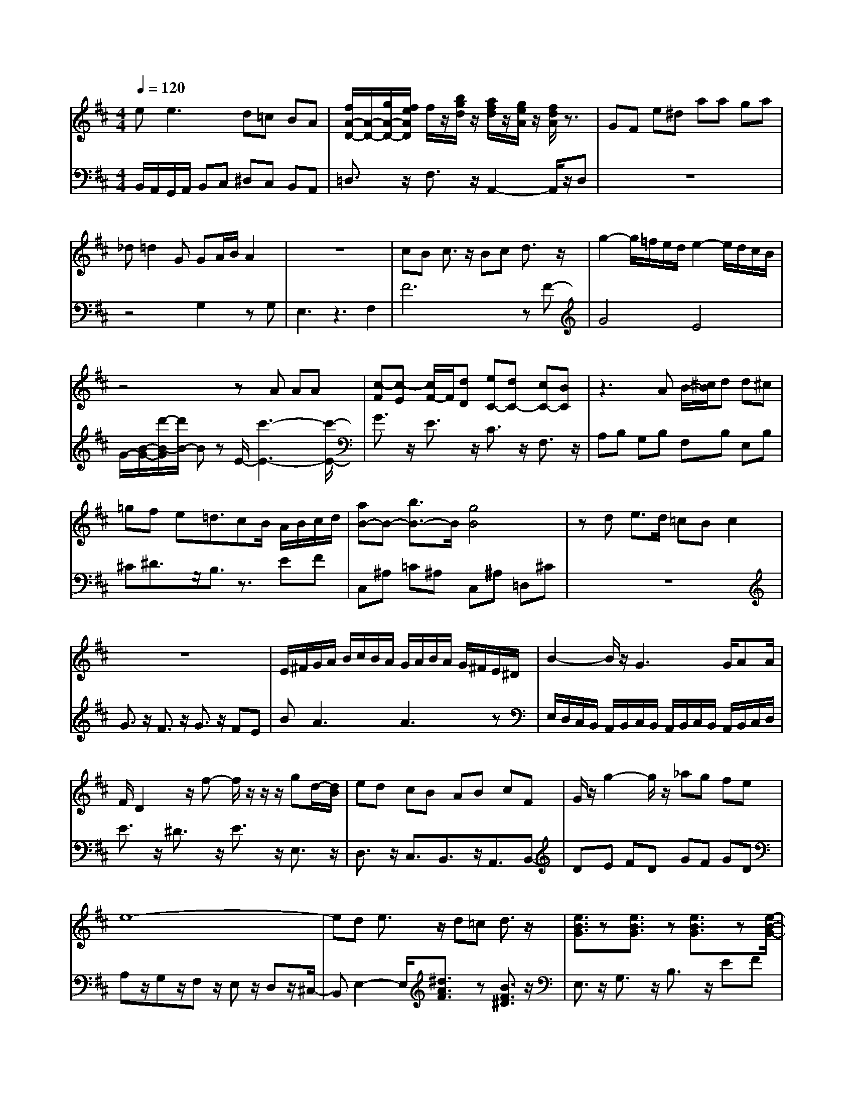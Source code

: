 X: 1
T: 
M: 4/4
L: 1/8
Q:1/4=120
K:D % 2 sharps
V:1
e2<e2 d=c BA|[f/2A/2-D/2-][A/2-D/2-][g/2A/2-D/2-][f/2e/2A/2D/2] f/2z/2[b/2g/2d/2]z/2 [a/2f/2d/2]z/2[g/2e/2A/2]z/2 [f/2d/2A/2]z3/2|GF e^d aa ga|_d=d2G GA/2B/2 A2|z8|cB c3/2z/2 Bc d3/2z/2|g2- g/2=f/2e/2d/2 e2- e/2d/2c/2B/2|z4 zA AA|[c-F][c-E] [c/2F/2-]F/2[dD] [eC-][dC-] [cC-][BC-]|z3A B/2-[^c/2B/2]d d^c|=gf e=d3/2cB/2 A/2B/2c/2d/2|[aB-]B- [b3/2B3/2-]B/2 [g4-B4-]|zd e>d =cB c2|z8|E/2^F/2G/2A/2 B/2c/2B/2A/2 G/2A/2B/2A/2 G/2^F/2E/2^D/2|B2- B/2z/2G3 G/2AA/2|F/2D2z/2f- f/2z/2z/2z/2 gd/2-[d/2B/2-]|ed cB AB cF|G/2z/2g2-g/2z/2 _ag fe|e8-|ed e3/2z/2 d=c d3/2z/2|[e3/2B3/2G3/2]z[e3/2B3/2G3/2] z[e3/2B3/2G3/2]z[e/2-B/2-G/2-]|b/2z2d'/2z2z/2g/2 z2|_g/2=e/2d2d d'_d'2c'|[a/2-g/2]a/2E Ff ga bF|[E2A,2-^C,2] [^D-A,B,,-][^D2B,,2][E3-G,3=C,3-]|D/2-[D-C][D-B,][DA,]^G,-[E^G,-][F^G,-][^G^G,-][A/2-^G,/2-]|c/2d/2e/2f/2 e/2d/2e/2f/2 g/2<g/2c/2z/2 E2|e2 d/2^f/2a/2c'/2 b/2d'/2b/2g/2 d/2g/2a/2f/2|D/2E/2-[E/2D/2]z/2 E/2-[ED-][D/2C/2-] C/2D3/2 E2-|E3/2-[E2-E,2]Ez/2F,2G,-|[FD][GE] [AF][G4E4][AF]|=F/2A[BE-][cE][d^G-][B^G][cA-][dA-][e/2-A/2-]|G/2B/2e/2g/2 f/2a/2g/2B/2 ^d/2e/2E3/2z3/2|z/2F2zDE/2z/2^G/2 z/2c3/2|G,3/2-[D2-G,2][D2-A,2][D2-B,2-][D/2B,/2-]|g3d2<B2G|f3/2z/2 e3/2z/2 d3/2z/2 e3/2z/2|[c3/2D3/2-]D/2- [=BD]c d3/2z/2 [d3/2=B3/2]z/2|[B2-C2-] [B/2C/2-]C/2-[c/2C/2-][d/2C/2-] [c3/2C3/2-]C/2- [B3/2C3/2-]C/2-|f3/2z/2 e3/2z/2 d3/2z/2 e3/2z/2|C/2-[=AC-]C/2- [^G3/2C3/2-]C/2- [AC-][GC-] [FC]=F|[g2-g2-c2-^A2F2-F2-F2-F2-] [g/2-g/2-c/2B/2-F/2-F/2-F/2-F/2-][g/2-g/2-B/2F/2-F/2-F/2-F/2-][g-g-B-F-F-F-F-] [g-g-B-F-F-F-F-F-][g3-g3-B3F3-F3-F3-F3-F3=D3]|f3/2z/2 e3/2z/2 d3/2z/2 e3/2z/2|[A-D,-][A-F,D,-] [A/2-G,/2D,/2-][A/2D,/2][F2-A,2C,2-][F-_B,C,-] [F-CC,][F-_D-B,,-]|[g/2-g/2F/2-F/2-F/2-F/2-][g2-g2-f2-F2-F2-F2-F2-][g/2-g/2-f/2-F/2-F/2-F/2-F/2-][g/2-g/2-f/2e/2-F/2-F/2-F/2-F/2-][g/2-g/2-e/2F/2-F/2-F/2-F/2-] [g-g-dF-F-F-F-][g-g-cF-F-F-F-] [g-g-BF-F-F-F-][g-g-eF-F-F-F-]|[D-B,-][D3/2-B,3/2-A,3/2-][D/2-B,/2-A,/2^G,/2-][D3/2-B,3/2-G,3/2][D-B,-F,][D/2-B,/2-] [D2-B,2-G,2-]|e2- e/2fec=ded/2-|[E/2-C/2-][E3/2-C3/2-C,3/2] [E2-C2-B,,2] [E3/2-C3/2-C,3/2][E2C2A,,2]F,/2-|G/2B/2e/2g/2 f/2e/2d/2c/2 B4-|G/2^FE-[e/2-B/2-G/2-E/2][eBG] z[e3/2B3/2G3/2]z[c/2-G/2-E/2-]|[A3/2C3/2-][GC-][F2-C2-][F/2C/2-][EC-] C/2-[^D3/2-C3/2-]|[AC-][gC-] [fC-][eC] [^dB,-][^cB,-] [BB,-][AB,-]|E2 A,3/2z2G,z3/2|[f/2-c/2-A/2C/2-][f2-c2-C2][f/2-c/2D/2-][f2-B2-G2-D2-][f/2-B/2-G/2-D/2B,/2-][f2B2-G2-B,2][e/2-B/2-G/2-D/2-]|[=d-A][d-c] [d-=B][d-A] [d-_A][d-=A] [d-_G][d-_A]|[d3/2G3/2F3/2]z/2 [c3/2G3/2E3/2]z/2 [c3/2G3/2D3/2]z/2 [=B3/2G3/2D3/2]z/2|A/2z/2B/2cBcdcd=e/2-|G/2z/2A/2[B_E-]_E/2-[d_E-] _E/2-[c_E-]_E/2- [B_E-]_E/2-[c/2-_E/2-]|[c/2_E/2-]_E/2-[A_E-] _E/2-[B/2-_E/2]B/2z/2 cz/2[FD-]D/2-[F/2D/2-]D/2|[=d-A][d-c] [d-=B][d-A] [d-_A][d-=A] [d-_G][d-_A]|[d3/2G3/2-]G/2- [cG]d e3/2z/2 [e3/2c3/2]z/2|[fA-][=e/2-A/2]=e/2 [f-d][f/2=e/2-]=e/2 [a-f-d][a/2f/2c/2-]c/2 [a-f-_B][a/2f/2A/2-]A/2|[c-F][c-E] [c-F][c-E] [c-F][c-G] [cA]F|z4 z3/2G2-G/2-|d/2B/2z/2=fz=F/2 z^F z3/2^f/2-|fg2<a2b ag|[A3/2C3/2-][GC-][F2-C2-][F/2C/2-][EC-] C/2-[^D3/2-C3/2-]|[B-D][B-=F] [B-E][BD] [A-C][A-B,] [A-A,][A-=G,]|bg dB GB dg|[B,3/2A,3/2-][C2A,2-][D3/2A,3/2]z/2[B,2G,2-][C/2-G,/2-]|[G/2D/2-]D[e2-E2][e2-G2][e2-F2][e/2-A/2-]|[D-D,]D/2-[DE,-]E,-[G,E,-]E,-[C-E,]C-[C/2-D,/2-]|[A,3/2-F,3/2A,,3/2]A,z/2[B,3/2-G,3/2-=G,,3/2][B,/2G,/2-]G,- [B2-G,2-E,2-]
V:2
B,,/2A,,/2G,,/2A,,/2 B,,C, ^D,C, B,,A,,|=D,3/2z/2 F,3/2z/2 A,,2- A,,/2z/2D,|z8|z4 G,2 zG,-|E,3z3 F,2-|F6 zF-|G4 E4|G/2-[B/2-G/2-][d'/2-B/2-G/2][d'/2B/2-] Bz E/2-[c'3-E3-][c'/2-E/2-]|G3/2z/2 E3/2z/2 C3/2z/2 F,3/2z/2|A,B, G,B, F,B, E,B,|^C^D3/2z/2B,3/2z3/2 EF|C,^A, =C^A, C,^A, =D,^C|z8|G3/2z/2 F3/2z/2 G3/2z/2 FE|BA3 A3z|E,/2D,/2C,/2B,,/2 A,,/2B,,/2C,/2B,,/2 A,,/2B,,/2C,/2B,,/2 A,,/2B,,/2C,/2D,/2|E3/2z/2 ^D3/2z/2 E3/2z/2 E,3/2z/2|D,3/2z/2 C,3/2B,,3/2z/2A,,3/2B,,-|DE FD GF GD|A,z/2G,z/2F, z/2E,z/2 D,z/2^C,/2-|B,,E,2-E,/2[^d3/2A3/2F3/2]z [B3/2F3/2^D3/2]z/2|E,3/2z/2 G,3/2z/2 B,3/2z/2 EF|A,,2<D,2 E,F, G,A,|z_G,3/2z3/2 F,/2E,/2F,/2E,/2 F,/2E,/2F,/2E,/2|^C8|_D,E, _D,A,, =D,-[F,-F,D,-] [A,-A,F,-D,-][=D/2-A,/2F,/2-D,/2-][D/2-F,/2D,/2-]|D,3/2z/2 E,3/2z/2 E,,3/2z/2 [A,,,3/2-A,,,3/2]A,,,/2-|F,3/2z/2 G,3/2z/2 A,3/2z/2 B,3/2z/2|E,3z [A,3=F,3]z|g2 b2- b/2e2-[d'/2-e/2]d'-|zC,3/2z/2D,3/2z/2E,3/2z/2C,-|G2<A2 GF B,C|z8|z8|z8|z8|z8|z8|z8|z8|z8|z8|z8|z8|z8|z8|z8|z8|z8|z8|z8|z8|z8|z8|z8|z8|z8|z8|z8|z8|z8|z8|z8|z8|z8|z8|z6 z/2A,,/2z|z8|z8|z8|z8|z8|z8|z8|z8|z8|z8|z8|z8|z8|z8|z8|z8|z8|z8|z8|z8|z8|z8|z8|z8|z8|z8|z8|z8|z8|z8|z8|z8|z8